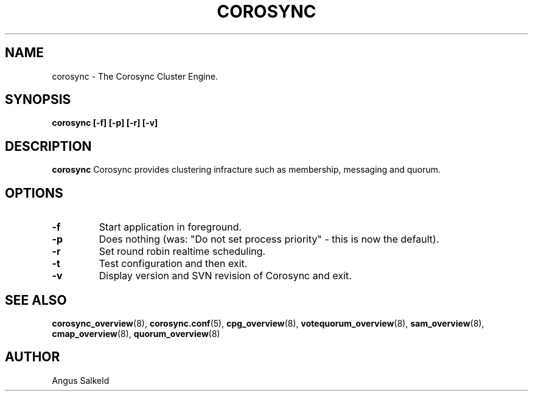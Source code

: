 .\"/*
.\" * Copyright (C) 2010 Red Hat, Inc.
.\" *
.\" * All rights reserved.
.\" *
.\" * Author: Angus Salkeld <asalkeld@redhat.com>
.\" *
.\" * This software licensed under BSD license, the text of which follows:
.\" *
.\" * Redistribution and use in source and binary forms, with or without
.\" * modification, are permitted provided that the following conditions are met:
.\" *
.\" * - Redistributions of source code must retain the above copyright notice,
.\" *   this list of conditions and the following disclaimer.
.\" * - Redistributions in binary form must reproduce the above copyright notice,
.\" *   this list of conditions and the following disclaimer in the documentation
.\" *   and/or other materials provided with the distribution.
.\" * - Neither the name of the MontaVista Software, Inc. nor the names of its
.\" *   contributors may be used to endorse or promote products derived from this
.\" *   software without specific prior written permission.
.\" *
.\" * THIS SOFTWARE IS PROVIDED BY THE COPYRIGHT HOLDERS AND CONTRIBUTORS "AS IS"
.\" * AND ANY EXPRESS OR IMPLIED WARRANTIES, INCLUDING, BUT NOT LIMITED TO, THE
.\" * IMPLIED WARRANTIES OF MERCHANTABILITY AND FITNESS FOR A PARTICULAR PURPOSE
.\" * ARE DISCLAIMED. IN NO EVENT SHALL THE COPYRIGHT OWNER OR CONTRIBUTORS BE
.\" * LIABLE FOR ANY DIRECT, INDIRECT, INCIDENTAL, SPECIAL, EXEMPLARY, OR
.\" * CONSEQUENTIAL DAMAGES (INCLUDING, BUT NOT LIMITED TO, PROCUREMENT OF
.\" * SUBSTITUTE GOODS OR SERVICES; LOSS OF USE, DATA, OR PROFITS; OR BUSINESS
.\" * INTERRUPTION) HOWEVER CAUSED AND ON ANY THEORY OF LIABILITY, WHETHER IN
.\" * CONTRACT, STRICT LIABILITY, OR TORT (INCLUDING NEGLIGENCE OR OTHERWISE)
.\" * ARISING IN ANY WAY OUT OF THE USE OF THIS SOFTWARE, EVEN IF ADVISED OF
.\" * THE POSSIBILITY OF SUCH DAMAGE.
.\" */
.TH COROSYNC 8 2010-05-30
.SH NAME
corosync \- The Corosync Cluster Engine.
.SH SYNOPSIS
.B "corosync [\-f] [\-p] [\-r] [\-v]"
.SH DESCRIPTION
.B corosync
Corosync provides clustering infracture such as membership, messaging and quorum.
.SH OPTIONS
.TP
.B -f
Start application in foreground.
.TP
.B -p
Does nothing (was: "Do not set process priority" - this is now the default).
.TP
.B -r
Set round robin realtime scheduling.
.TP
.B -t
Test configuration and then exit.
.TP
.B -v
Display version and SVN revision of Corosync and exit.
.SH SEE ALSO
.BR corosync_overview (8),
.BR corosync.conf (5),
.BR cpg_overview (8),
.BR votequorum_overview (8),
.BR sam_overview (8),
.BR cmap_overview (8),
.BR quorum_overview (8)
.SH AUTHOR
Angus Salkeld
.PP
